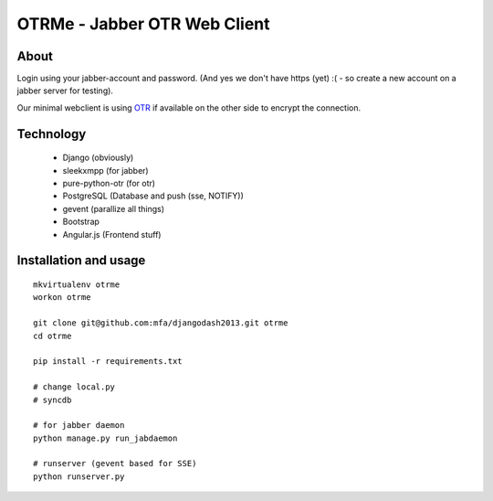 OTRMe - Jabber OTR Web Client
=============================

About
-----

Login using your jabber-account and password.
(And yes we don't have https (yet) :( - so create a new account on a jabber server for testing).

Our minimal webclient is using `OTR <http://otr.cypherpunks.ca/>`_ if available on the other side to encrypt the connection.


Technology
----------

 * Django (obviously)
 * sleekxmpp (for jabber)
 * pure-python-otr (for otr)
 * PostgreSQL (Database and push (sse, NOTIFY))
 * gevent (parallize all things)
 * Bootstrap
 * Angular.js (Frontend stuff)


Installation and usage
----------------------

::

  mkvirtualenv otrme
  workon otrme

  git clone git@github.com:mfa/djangodash2013.git otrme
  cd otrme

  pip install -r requirements.txt

  # change local.py
  # syncdb
  
  # for jabber daemon
  python manage.py run_jabdaemon

  # runserver (gevent based for SSE)
  python runserver.py

